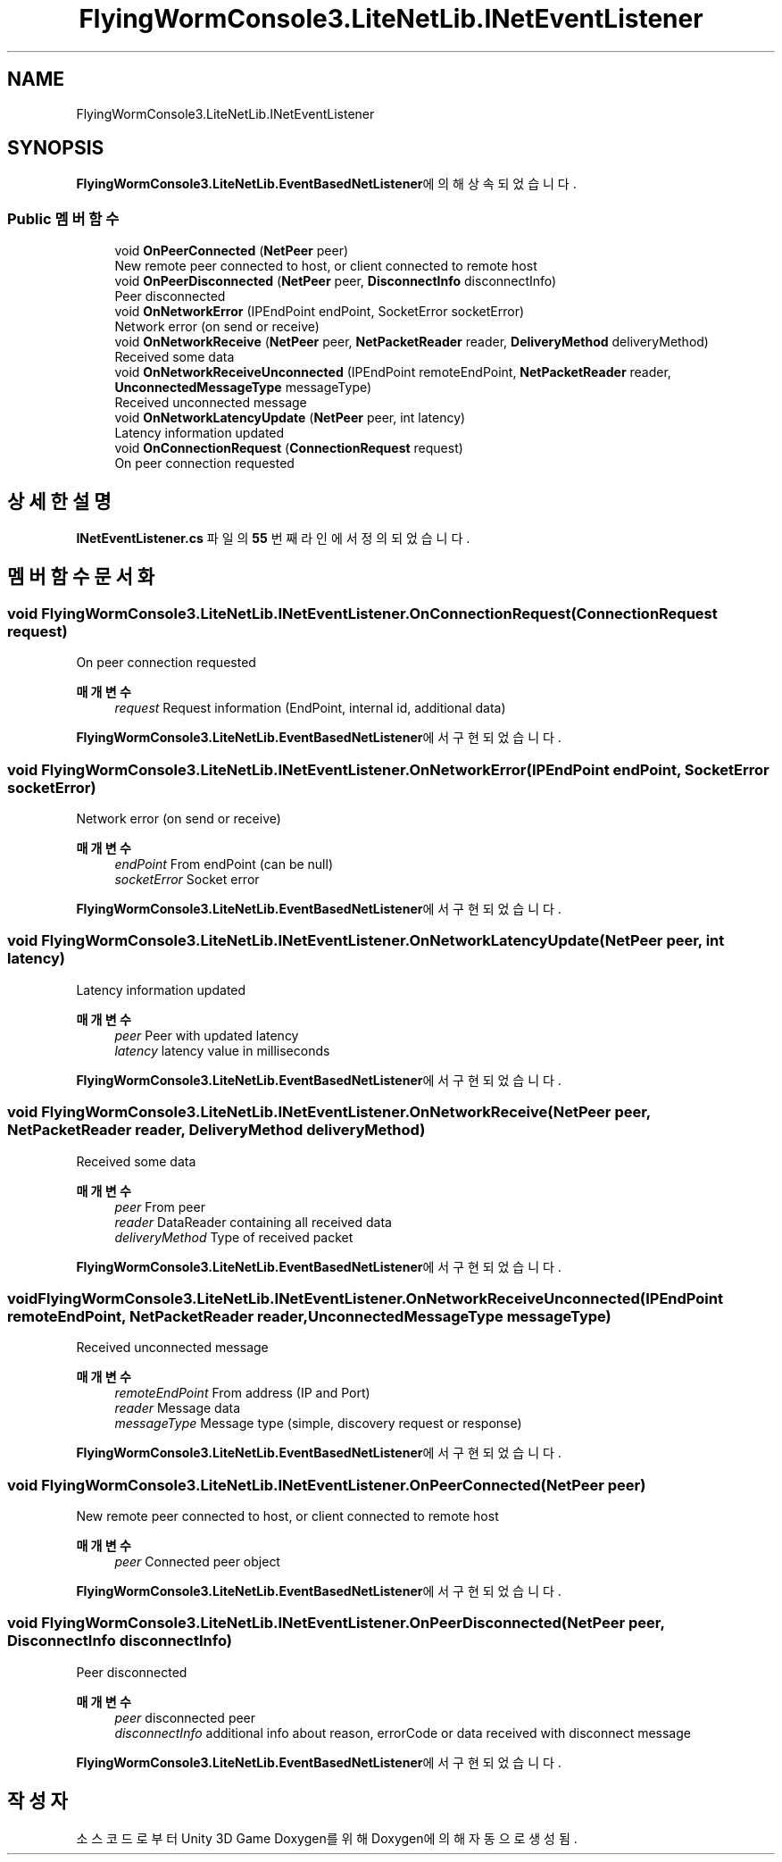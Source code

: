 .TH "FlyingWormConsole3.LiteNetLib.INetEventListener" 3 "금 6월 24 2022" "Version 1.0" "Unity 3D Game Doxygen" \" -*- nroff -*-
.ad l
.nh
.SH NAME
FlyingWormConsole3.LiteNetLib.INetEventListener
.SH SYNOPSIS
.br
.PP
.PP
\fBFlyingWormConsole3\&.LiteNetLib\&.EventBasedNetListener\fP에 의해 상속되었습니다\&.
.SS "Public 멤버 함수"

.in +1c
.ti -1c
.RI "void \fBOnPeerConnected\fP (\fBNetPeer\fP peer)"
.br
.RI "New remote peer connected to host, or client connected to remote host "
.ti -1c
.RI "void \fBOnPeerDisconnected\fP (\fBNetPeer\fP peer, \fBDisconnectInfo\fP disconnectInfo)"
.br
.RI "Peer disconnected "
.ti -1c
.RI "void \fBOnNetworkError\fP (IPEndPoint endPoint, SocketError socketError)"
.br
.RI "Network error (on send or receive) "
.ti -1c
.RI "void \fBOnNetworkReceive\fP (\fBNetPeer\fP peer, \fBNetPacketReader\fP reader, \fBDeliveryMethod\fP deliveryMethod)"
.br
.RI "Received some data "
.ti -1c
.RI "void \fBOnNetworkReceiveUnconnected\fP (IPEndPoint remoteEndPoint, \fBNetPacketReader\fP reader, \fBUnconnectedMessageType\fP messageType)"
.br
.RI "Received unconnected message "
.ti -1c
.RI "void \fBOnNetworkLatencyUpdate\fP (\fBNetPeer\fP peer, int latency)"
.br
.RI "Latency information updated "
.ti -1c
.RI "void \fBOnConnectionRequest\fP (\fBConnectionRequest\fP request)"
.br
.RI "On peer connection requested "
.in -1c
.SH "상세한 설명"
.PP 
\fBINetEventListener\&.cs\fP 파일의 \fB55\fP 번째 라인에서 정의되었습니다\&.
.SH "멤버 함수 문서화"
.PP 
.SS "void FlyingWormConsole3\&.LiteNetLib\&.INetEventListener\&.OnConnectionRequest (\fBConnectionRequest\fP request)"

.PP
On peer connection requested 
.PP
\fB매개변수\fP
.RS 4
\fIrequest\fP Request information (EndPoint, internal id, additional data)
.RE
.PP

.PP
\fBFlyingWormConsole3\&.LiteNetLib\&.EventBasedNetListener\fP에서 구현되었습니다\&.
.SS "void FlyingWormConsole3\&.LiteNetLib\&.INetEventListener\&.OnNetworkError (IPEndPoint endPoint, SocketError socketError)"

.PP
Network error (on send or receive) 
.PP
\fB매개변수\fP
.RS 4
\fIendPoint\fP From endPoint (can be null)
.br
\fIsocketError\fP Socket error
.RE
.PP

.PP
\fBFlyingWormConsole3\&.LiteNetLib\&.EventBasedNetListener\fP에서 구현되었습니다\&.
.SS "void FlyingWormConsole3\&.LiteNetLib\&.INetEventListener\&.OnNetworkLatencyUpdate (\fBNetPeer\fP peer, int latency)"

.PP
Latency information updated 
.PP
\fB매개변수\fP
.RS 4
\fIpeer\fP Peer with updated latency
.br
\fIlatency\fP latency value in milliseconds
.RE
.PP

.PP
\fBFlyingWormConsole3\&.LiteNetLib\&.EventBasedNetListener\fP에서 구현되었습니다\&.
.SS "void FlyingWormConsole3\&.LiteNetLib\&.INetEventListener\&.OnNetworkReceive (\fBNetPeer\fP peer, \fBNetPacketReader\fP reader, \fBDeliveryMethod\fP deliveryMethod)"

.PP
Received some data 
.PP
\fB매개변수\fP
.RS 4
\fIpeer\fP From peer
.br
\fIreader\fP DataReader containing all received data
.br
\fIdeliveryMethod\fP Type of received packet
.RE
.PP

.PP
\fBFlyingWormConsole3\&.LiteNetLib\&.EventBasedNetListener\fP에서 구현되었습니다\&.
.SS "void FlyingWormConsole3\&.LiteNetLib\&.INetEventListener\&.OnNetworkReceiveUnconnected (IPEndPoint remoteEndPoint, \fBNetPacketReader\fP reader, \fBUnconnectedMessageType\fP messageType)"

.PP
Received unconnected message 
.PP
\fB매개변수\fP
.RS 4
\fIremoteEndPoint\fP From address (IP and Port)
.br
\fIreader\fP Message data
.br
\fImessageType\fP Message type (simple, discovery request or response)
.RE
.PP

.PP
\fBFlyingWormConsole3\&.LiteNetLib\&.EventBasedNetListener\fP에서 구현되었습니다\&.
.SS "void FlyingWormConsole3\&.LiteNetLib\&.INetEventListener\&.OnPeerConnected (\fBNetPeer\fP peer)"

.PP
New remote peer connected to host, or client connected to remote host 
.PP
\fB매개변수\fP
.RS 4
\fIpeer\fP Connected peer object
.RE
.PP

.PP
\fBFlyingWormConsole3\&.LiteNetLib\&.EventBasedNetListener\fP에서 구현되었습니다\&.
.SS "void FlyingWormConsole3\&.LiteNetLib\&.INetEventListener\&.OnPeerDisconnected (\fBNetPeer\fP peer, \fBDisconnectInfo\fP disconnectInfo)"

.PP
Peer disconnected 
.PP
\fB매개변수\fP
.RS 4
\fIpeer\fP disconnected peer
.br
\fIdisconnectInfo\fP additional info about reason, errorCode or data received with disconnect message
.RE
.PP

.PP
\fBFlyingWormConsole3\&.LiteNetLib\&.EventBasedNetListener\fP에서 구현되었습니다\&.

.SH "작성자"
.PP 
소스 코드로부터 Unity 3D Game Doxygen를 위해 Doxygen에 의해 자동으로 생성됨\&.

